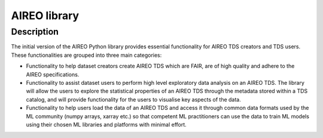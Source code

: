 =========
AIREO library
=========


Description
===========

The initial version of the AIREO Python library  provides essential functionality for AIREO TDS creators and TDS users. These functionalities are grouped into three main categories:

* Functionality to help dataset creators create AIREO TDS which are FAIR, are of high quality and adhere to the AIREO specifications.
* Functionality to assist dataset users to perform high level exploratory data analysis on an AIREO TDS. The library will allow the users to explore the statistical properties of an AIREO TDS through the metadata stored within a TDS catalog, and will provide functionality for the users to visualise key aspects of the data.

* Functionality to help users load the data of an AIREO TDS and access it through common data formats used by the ML community (numpy arrays, xarray etc.) so that competent ML practitioners can use the data to train ML models using their chosen ML libraries and platforms with minimal effort.



